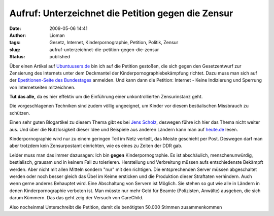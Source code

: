 Aufruf: Unterzeichnet die Petition gegen die Zensur
###################################################
:date: 2009-05-06 14:41
:author: Lioman
:tags: Gesetz, Internet, Kinderpornographie, Petition, Politik, Zensur
:slug: aufruf-unterzeichnet-die-petition-gegen-die-zensur
:status: published

Über einen Artikel auf
`Ubuntuusers.de <http://ikhaya.ubuntuusers.de/2009/05/05/petition-gegen-internet-zensur/>`__
bin ich auf die Petition gestoßen, die sich gegen den Gesetzentwurf zur
Zensierung des Internets unter dem Deckmantel der
Kinderpornographiebekämpfung richtet. Dazu muss man sich auf der
`Epetitionen-Seite des
Bundestages <https://epetitionen.bundestag.de/>`__ anmelden. Und kann
dann die Petition: Internet - Keine Indizierung und Sperrung von
Internetseiten mitzeichnen.

**Tut das alle,** da es hier effektiv um die Einführung einer
unkontrollierten Zensurinstanz geht.

Die vorgeschlagenen Techniken sind zudem völlig ungeeignet, um Kinder
vor diesem bestialischen Missbrauch zu schützen.

Einen sehr guten Blogartikel zu diesem Thema gibt es bei `Jens
Scholz <http://www.jensscholz.com/2009/04/warum-es-um-zensur-geht.htm>`__,
deswegen führe ich hier das Thema nicht weiter aus. Und über die
Nutzlosigkeit dieser Idee und Beispiele aus anderen Ländern kann man auf
`heute.de <http://www.heute.de/ZDFheute/inhalt/16/0,3672,7558608,00.html>`__
lesen.

Kinderpornographie wird nur zu einem geringen Teil im Netz verteilt, das
Meiste geschieht per Post. Deswegen darf man aber trotzdem kein
Zensurpostamt einrichten, wie es eines zu Zeiten der DDR gab.

Leider muss man das immer dazusagen: Ich bin **gegen**
Kinderpornographie. Es ist abschäulich, menschenunwürdig, bestialisch,
grausam und in keinem Fall zu tolerieren. Herstellung und Verbreitung
müssen aufs entschiedenste Bekämpft werden. Aber nicht mit allen Mitteln
sondern "nur" mit den richtigen. Die entsprechenden Server müssen
abgeschaltet werden oder noch besser gleich das Übel im Keime ersticken
und die Produktion dieser Straftaten verhindern. Auch wenn gerne anderes
Behauptet wird. Eine Abschaltung von Servern ist Möglich. Sie stehen so
gut wie alle in Ländern in denen Kinderpornographie verboten ist. Man
müsste nur mehr Geld für Beamte (Polizisten, Anwälte) ausgeben, die sich
darum Kümmern. Das das geht zeig der Versuch von CareChild.

Also nocheinmal Unterschreibt die Petition, damit die benötigten 50.000
Stimmen zusammenkommen
